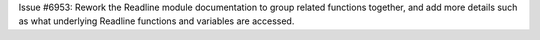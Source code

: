 Issue #6953: Rework the Readline module documentation to group related
functions together, and add more details such as what underlying Readline
functions and variables are accessed.
